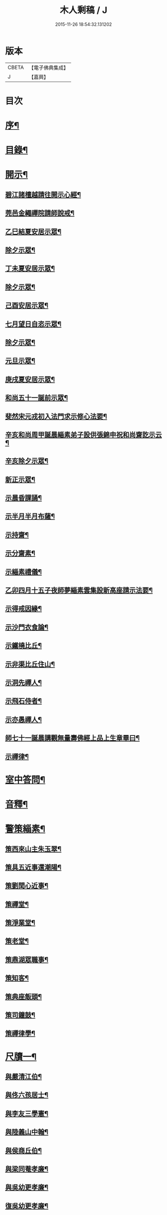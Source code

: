 #+TITLE: 木人剩稿 / J
#+DATE: 2015-11-26 18:54:32.131202
* 版本
 |     CBETA|【電子佛典集成】|
 |         J|【嘉興】    |

* 目次
* [[file:KR6q0223_001.txt::001-0475a2][序¶]]
* [[file:KR6q0223_001.txt::0475c2][目錄¶]]
* [[file:KR6q0223_001.txt::0476a4][開示¶]]
** [[file:KR6q0223_001.txt::0476a5][碧江諸檀越請往開示心經¶]]
** [[file:KR6q0223_001.txt::0476a13][莞邑金繩禪院請師說戒¶]]
** [[file:KR6q0223_001.txt::0476a22][乙巳結夏安居示眾¶]]
** [[file:KR6q0223_001.txt::0476b11][除夕示眾¶]]
** [[file:KR6q0223_001.txt::0477a3][丁未夏安居示眾¶]]
** [[file:KR6q0223_001.txt::0477a21][除夕示眾¶]]
** [[file:KR6q0223_001.txt::0477b7][己酉安居示眾¶]]
** [[file:KR6q0223_001.txt::0477b25][七月望日自恣示眾¶]]
** [[file:KR6q0223_001.txt::0477c14][除夕示眾¶]]
** [[file:KR6q0223_001.txt::0477c30][元旦示眾¶]]
** [[file:KR6q0223_001.txt::0478b2][庚戌夏安居示眾¶]]
** [[file:KR6q0223_001.txt::0478b9][和尚五十一誕前示眾¶]]
** [[file:KR6q0223_001.txt::0478b19][斐然宋元戎初入法門求示修心法要¶]]
** [[file:KR6q0223_001.txt::0478c25][辛亥和尚周甲誕晨緇素弟子設供張錦申祝和尚齋訖示云¶]]
** [[file:KR6q0223_001.txt::0479a5][辛亥除夕示眾¶]]
** [[file:KR6q0223_001.txt::0479a22][新正示眾¶]]
** [[file:KR6q0223_001.txt::0479b3][示晨昏課誦¶]]
** [[file:KR6q0223_001.txt::0479b18][示半月半月布薩¶]]
** [[file:KR6q0223_001.txt::0479c8][示持齋¶]]
** [[file:KR6q0223_001.txt::0479c23][示分齋素¶]]
** [[file:KR6q0223_001.txt::0480a21][示緇素禮儀¶]]
** [[file:KR6q0223_001.txt::0480b24][乙卯四月十五子夜師夢緇素雲集設新高座請示法要¶]]
** [[file:KR6q0223_001.txt::0480c9][示得戒因緣¶]]
** [[file:KR6q0223_001.txt::0481a6][示沙門衣食論¶]]
** [[file:KR6q0223_001.txt::0481a27][示鐵橈比丘¶]]
** [[file:KR6q0223_001.txt::0481b2][示非渠比丘住山¶]]
** [[file:KR6q0223_001.txt::0481b9][示洞先禪人¶]]
** [[file:KR6q0223_001.txt::0481b21][示飛石侍者¶]]
** [[file:KR6q0223_001.txt::0481c11][示亦愚禪人¶]]
** [[file:KR6q0223_001.txt::0481c19][師七十一誕晨講觀無量壽佛經上品上生章畢曰¶]]
** [[file:KR6q0223_001.txt::0481c27][示禪律¶]]
* [[file:KR6q0223_001.txt::0482a7][室中答問¶]]
* [[file:KR6q0223_001.txt::0485b23][音釋¶]]
* [[file:KR6q0223_002.txt::002-0486b4][警策緇素¶]]
** [[file:KR6q0223_002.txt::002-0486b24][策西來山主朱玉翠¶]]
** [[file:KR6q0223_002.txt::002-0486b30][策具五近事還潮陽¶]]
** [[file:KR6q0223_002.txt::0486c5][策劉閏心近事¶]]
** [[file:KR6q0223_002.txt::0486c9][策禪堂¶]]
** [[file:KR6q0223_002.txt::0486c20][策淨業堂¶]]
** [[file:KR6q0223_002.txt::0486c27][策老堂¶]]
** [[file:KR6q0223_002.txt::0487a8][策鼎湖眾職事¶]]
** [[file:KR6q0223_002.txt::0487a20][策知客¶]]
** [[file:KR6q0223_002.txt::0487a28][策典座飯頭¶]]
** [[file:KR6q0223_002.txt::0487b7][策司鐘鼓¶]]
** [[file:KR6q0223_002.txt::0487b20][策禪律學¶]]
* [[file:KR6q0223_002.txt::0487c8][尺牘一¶]]
** [[file:KR6q0223_002.txt::0487c9][與嚴清江伯¶]]
** [[file:KR6q0223_002.txt::0487c16][與佟六孩居士¶]]
** [[file:KR6q0223_002.txt::0487c25][與李友三學憲¶]]
** [[file:KR6q0223_002.txt::0488a5][與陸義山中翰¶]]
** [[file:KR6q0223_002.txt::0488a13][與侯商丘伯¶]]
** [[file:KR6q0223_002.txt::0488a20][與梁同菴孝廉¶]]
** [[file:KR6q0223_002.txt::0488a27][與吳幼更孝廉¶]]
** [[file:KR6q0223_002.txt::0488b12][復吳幼更孝廉¶]]
** [[file:KR6q0223_002.txt::0488b16][與徐伯昌文學¶]]
** [[file:KR6q0223_002.txt::0488b21][與徐聖甫明經¶]]
** [[file:KR6q0223_002.txt::0488b28][與陶智量老優婆夷¶]]
** [[file:KR6q0223_002.txt::0488c14][與曹俊仲工部¶]]
** [[file:KR6q0223_002.txt::0488c25][與李文之居士¶]]
** [[file:KR6q0223_002.txt::0489a5][與鍾恒璞近事¶]]
** [[file:KR6q0223_002.txt::0489a17][與馬來若居士¶]]
** [[file:KR6q0223_002.txt::0489a30][與斐然宋都統¶]]
** [[file:KR6q0223_002.txt::0489b15][與吳東三宗伯¶]]
** [[file:KR6q0223_002.txt::0489b25][與並賢道人¶]]
** [[file:KR6q0223_002.txt::0489c16][與林直衢居士¶]]
** [[file:KR6q0223_002.txt::0489c23][與玄翎菴主¶]]
** [[file:KR6q0223_002.txt::0490a3][與曾續慈清士¶]]
** [[file:KR6q0223_002.txt::0490a14][與西來山朱玉翠眾居士¶]]
** [[file:KR6q0223_002.txt::0490a20][與尚世明副戎¶]]
** [[file:KR6q0223_002.txt::0490b8][與昂溪大師¶]]
** [[file:KR6q0223_002.txt::0490b15][與何象宣清士¶]]
** [[file:KR6q0223_002.txt::0490b26][與何壬生明經¶]]
** [[file:KR6q0223_002.txt::0490c13][與博山穎學禪師¶]]
** [[file:KR6q0223_002.txt::0490c21][與華山見月律師¶]]
** [[file:KR6q0223_002.txt::0490c27][與江景升總戎¶]]
** [[file:KR6q0223_002.txt::0491a4][與曉湘李宗伯¶]]
* [[file:KR6q0223_002.txt::0491a14][音釋¶]]
* [[file:KR6q0223_003.txt::003-0491c4][尺牘二¶]]
** [[file:KR6q0223_003.txt::003-0491c5][與竺菴和尚¶]]
** [[file:KR6q0223_003.txt::003-0491c12][與石塔梅逢和尚¶]]
** [[file:KR6q0223_003.txt::003-0491c20][與檀度南菴和尚¶]]
** [[file:KR6q0223_003.txt::0492a2][與位中和尚¶]]
** [[file:KR6q0223_003.txt::0492a14][與程周量方伯¶]]
** [[file:KR6q0223_003.txt::0492a22][與黎常谷文學¶]]
** [[file:KR6q0223_003.txt::0492a30][與楊無見居士]]
** [[file:KR6q0223_003.txt::0492b8][與宗符比丘¶]]
** [[file:KR6q0223_003.txt::0492c3][與嚴石行文學¶]]
** [[file:KR6q0223_003.txt::0492c9][復何壬生明經¶]]
** [[file:KR6q0223_003.txt::0493a4][復洪西嚴少宰¶]]
** [[file:KR6q0223_003.txt::0493a21][復曾自昭文學¶]]
** [[file:KR6q0223_003.txt::0493b22][復黎哲斯居士¶]]
** [[file:KR6q0223_003.txt::0493c2][復伍鐵山兵憲¶]]
** [[file:KR6q0223_003.txt::0493c8][復嚴定生居士¶]]
** [[file:KR6q0223_003.txt::0493c19][復劉璞公文學¶]]
** [[file:KR6q0223_003.txt::0493c27][復何見五司寇¶]]
** [[file:KR6q0223_003.txt::0494a12][復徐聖甫明經¶]]
** [[file:KR6q0223_003.txt::0494a20][復李仲藏文學¶]]
** [[file:KR6q0223_003.txt::0494a25][復劉中雷司李¶]]
** [[file:KR6q0223_003.txt::0494b15][復澹歸禪師¶]]
** [[file:KR6q0223_003.txt::0494b22][復曾續慈清士¶]]
** [[file:KR6q0223_003.txt::0494c7][復何壬生明經¶]]
** [[file:KR6q0223_003.txt::0494c16][復劉璞公文學¶]]
** [[file:KR6q0223_003.txt::0494c24][復宋斐然都統¶]]
** [[file:KR6q0223_003.txt::0494c30][復梁顒若明經¶]]
** [[file:KR6q0223_003.txt::0495a17][復博山雪澗和尚¶]]
** [[file:KR6q0223_003.txt::0495b5][復博山粟如大師¶]]
** [[file:KR6q0223_003.txt::0495b16][復壽昌觀濤和尚¶]]
** [[file:KR6q0223_003.txt::0495b30][復黃文侯孝廉]]
** [[file:KR6q0223_003.txt::0495c17][復吳震飛兵憲¶]]
** [[file:KR6q0223_003.txt::0495c24][與尹瀾柱銓部¶]]
** [[file:KR6q0223_003.txt::0496a25][復番禺增城眾居士¶]]
** [[file:KR6q0223_003.txt::0496b5][復秦汧甫居士¶]]
* [[file:KR6q0223_003.txt::0496c13][音釋¶]]
* [[file:KR6q0223_004.txt::004-0497a4][偈頌¶]]
** [[file:KR6q0223_004.txt::004-0497a5][庚戌元旦別慧弓首座號石箭¶]]
** [[file:KR6q0223_004.txt::004-0497a8][辛亥夏日別犢蹤溈侍者字薦犎¶]]
** [[file:KR6q0223_004.txt::004-0497a13][空石比丘¶]]
** [[file:KR6q0223_004.txt::004-0497a15][片石侍者¶]]
** [[file:KR6q0223_004.txt::004-0497a18][解牧侍者¶]]
** [[file:KR6q0223_004.txt::004-0497a24][馬玉文法名法雲更字別山¶]]
** [[file:KR6q0223_004.txt::0497b2][宋斐然元戎回朝索記¶]]
** [[file:KR6q0223_004.txt::0497b5][壽陳汝德居士¶]]
** [[file:KR6q0223_004.txt::0497b8][壽何隆將文學七十一¶]]
** [[file:KR6q0223_004.txt::0497b11][壽李淨業居士¶]]
** [[file:KR6q0223_004.txt::0497b14][贈空渠禪人往海南住靜¶]]
** [[file:KR6q0223_004.txt::0497b16][贈林直衢居士¶]]
** [[file:KR6q0223_004.txt::0497b18][壽承乘長老六十一¶]]
** [[file:KR6q0223_004.txt::0497b22][贈覺溪王近事¶]]
** [[file:KR6q0223_004.txt::0497b25][贈羅定文總戎¶]]
** [[file:KR6q0223_004.txt::0497b28][和尚七十一¶]]
** [[file:KR6q0223_004.txt::0497c3][壽劉中雷司李八十一頌¶]]
** [[file:KR6q0223_004.txt::0497c14][己亥元旦舉筆頌¶]]
* [[file:KR6q0223_004.txt::0497c21][詩贊¶]]
** [[file:KR6q0223_004.txt::0497c22][遊新州龍山國恩寺恭謁　大鑒祖師喜賦¶]]
** [[file:KR6q0223_004.txt::0497c26][用憨山大師韻¶]]
** [[file:KR6q0223_004.txt::0497c30][贈黎居士¶]]
** [[file:KR6q0223_004.txt::0498a5][李長華總戎承　平南王命至山炷香賦贈¶]]
** [[file:KR6q0223_004.txt::0498a8][壽李慧菴居士六十一¶]]
** [[file:KR6q0223_004.txt::0498a11][贈斐然宋元戎¶]]
** [[file:KR6q0223_004.txt::0498a13][壽陳公孺山主¶]]
** [[file:KR6q0223_004.txt::0498a17][壽新興李邑侯乃翁卓然居士¶]]
** [[file:KR6q0223_004.txt::0498a20][贈王榮我高要邑侯¶]]
** [[file:KR6q0223_004.txt::0498a26][贈亨扶蔡居士¶]]
** [[file:KR6q0223_004.txt::0498a29][壽實峰鄧居士¶]]
** [[file:KR6q0223_004.txt::0498b6][次韻酬顒若梁隱士¶]]
** [[file:KR6q0223_004.txt::0498b10][復印東陳居士¶]]
** [[file:KR6q0223_004.txt::0498b12][酬青原藥地和尚¶]]
** [[file:KR6q0223_004.txt::0498b14][寄懷陸義山中翰¶]]
** [[file:KR6q0223_004.txt::0498b17][和尚六旬作¶]]
** [[file:KR6q0223_004.txt::0498b21][壽柱庭鄧居士¶]]
** [[file:KR6q0223_004.txt::0498b26][壽崇梵闍黎六十一¶]]
** [[file:KR6q0223_004.txt::0498b29][次韻酬瑞卜何居士¶]]
** [[file:KR6q0223_004.txt::0498c3][次韻酬壽昌觀濤和尚¶]]
** [[file:KR6q0223_004.txt::0498c10][壽麗初簡居士六十一¶]]
** [[file:KR6q0223_004.txt::0498c13][和尚七十一¶]]
** [[file:KR6q0223_004.txt::0498c17][山居雜詠¶]]
** [[file:KR6q0223_004.txt::0499a4][山居¶]]
** [[file:KR6q0223_004.txt::0499c2][毘盧遮那佛贊¶]]
** [[file:KR6q0223_004.txt::0499c10][月智如來贊¶]]
** [[file:KR6q0223_004.txt::0499c15][阿彌陀佛贊¶]]
** [[file:KR6q0223_004.txt::0499c19][無量壽佛贊¶]]
** [[file:KR6q0223_004.txt::0499c24][西方三聖贊¶]]
** [[file:KR6q0223_004.txt::0499c29][廣博樓閣三聖圖贊¶]]
** [[file:KR6q0223_004.txt::0500a4][靈山圖贊¶]]
** [[file:KR6q0223_004.txt::0500a12][觀音大士贊¶]]
** [[file:KR6q0223_004.txt::0500a17][觀音菩薩擎蓮花贊¶]]
** [[file:KR6q0223_004.txt::0500a23][千手眼大士贊¶]]
** [[file:KR6q0223_004.txt::0500a27][準提菩薩贊¶]]
** [[file:KR6q0223_004.txt::0500b2][十六羅漢贊¶]]
** [[file:KR6q0223_004.txt::0500b9][達磨祖師贊¶]]
** [[file:KR6q0223_004.txt::0500b13][布袋和尚影贊¶]]
** [[file:KR6q0223_004.txt::0500b19][和尚影自贊¶]]
** [[file:KR6q0223_004.txt::0500c16][李芝木明經影贊¶]]
** [[file:KR6q0223_004.txt::0500c23][良生馬元戎影贊¶]]
** [[file:KR6q0223_004.txt::0500c28][王莫愚影贊¶]]
** [[file:KR6q0223_004.txt::0501a3][本心近事坐蓮影贊¶]]
** [[file:KR6q0223_004.txt::0501a7][一心近事影贊¶]]
* [[file:KR6q0223_004.txt::0501a11][記銘¶]]
** [[file:KR6q0223_004.txt::0501a12][西來山白象林小龍湫記¶]]
** [[file:KR6q0223_004.txt::0501b4][寶象林瑞塔舍利函記¶]]
** [[file:KR6q0223_004.txt::0501b22][瑞塔然燈記¶]]
** [[file:KR6q0223_004.txt::0501c5][匾竹杖銘¶]]
** [[file:KR6q0223_004.txt::0501c8][雙杖銘¶]]
* [[file:KR6q0223_004.txt::0501c12][音釋¶]]
* [[file:KR6q0223_004.txt::0502a2][續贊¶]]
** [[file:KR6q0223_004.txt::0502a3][三教圖贊¶]]
** [[file:KR6q0223_004.txt::0502a7][亨民鍾居士影贊¶]]
** [[file:KR6q0223_004.txt::0502a12][棲老和尚影贊¶]]
** [[file:KR6q0223_004.txt::0502a17][和尚牧牛影贊¶]]
* [[file:KR6q0223_004.txt::0502a22][音釋¶]]
* [[file:KR6q0223_005.txt::005-0502c4][序文¶]]
** [[file:KR6q0223_005.txt::005-0502c5][四分律藏名義標釋序¶]]
** [[file:KR6q0223_005.txt::0503a4][四分戒本如釋序¶]]
** [[file:KR6q0223_005.txt::0503a22][授比丘戒錄序¶]]
** [[file:KR6q0223_005.txt::0504a5][刻二教論序¶]]
** [[file:KR6q0223_005.txt::0504a12][刻通極論序¶]]
** [[file:KR6q0223_005.txt::0504a20][心經添足序¶]]
** [[file:KR6q0223_005.txt::0504a27][歸戒要集序¶]]
** [[file:KR6q0223_005.txt::0504b14][刻地獄生天記序¶]]
** [[file:KR6q0223_005.txt::0504b24][刻金剛經後序¶]]
** [[file:KR6q0223_005.txt::0504c5][壽孩若何司馬八十一序¶]]
** [[file:KR6q0223_005.txt::0505a5][題程君縉居士浣月軒¶]]
** [[file:KR6q0223_005.txt::0505a12][刻博山無異老和尚廣錄後序¶]]
** [[file:KR6q0223_005.txt::0505a25][刻十七帖序¶]]
** [[file:KR6q0223_005.txt::0505b2][好生集序¶]]
* [[file:KR6q0223_005.txt::0505c7][祭文¶]]
** [[file:KR6q0223_005.txt::0505c8][掃雲棲大師塔文¶]]
** [[file:KR6q0223_005.txt::0505c29][掃壽昌太師翁大和尚塔文¶]]
** [[file:KR6q0223_005.txt::0506a21][掃博山異老和尚塔文¶]]
** [[file:KR6q0223_005.txt::0506b8][上瀛山雪和尚塔供忱¶]]
** [[file:KR6q0223_005.txt::0506b19][上鼎湖棲老和尚供忱¶]]
** [[file:KR6q0223_005.txt::0506c5][祭華首空隱大師文¶]]
** [[file:KR6q0223_005.txt::0506c26][祭博山雪澗和尚文¶]]
** [[file:KR6q0223_005.txt::0507a18][祭蘆田穎學大師文¶]]
** [[file:KR6q0223_005.txt::0507b3][祭公孺陳山主文¶]]
** [[file:KR6q0223_005.txt::0507b27][祭高要王邑侯文¶]]
** [[file:KR6q0223_005.txt::0507c9][祭空白禪師偈¶]]
* [[file:KR6q0223_005.txt::0507c12][舉火¶]]
** [[file:KR6q0223_005.txt::0507c13][為崇梵闍黎舉火¶]]
** [[file:KR6q0223_005.txt::0507c23][為鐵橈比丘舉火¶]]
* [[file:KR6q0223_005.txt::0507c30][音釋¶]]
* 卷
** [[file:KR6q0223_001.txt][木人剩稿 1]]
** [[file:KR6q0223_002.txt][木人剩稿 2]]
** [[file:KR6q0223_003.txt][木人剩稿 3]]
** [[file:KR6q0223_004.txt][木人剩稿 4]]
** [[file:KR6q0223_005.txt][木人剩稿 5]]
